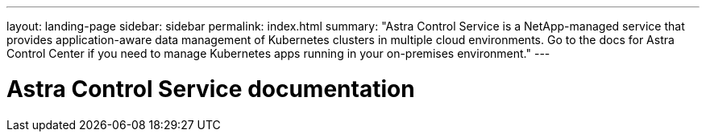 ---
layout: landing-page
sidebar: sidebar
permalink: index.html
summary: "Astra Control Service is a NetApp-managed service that provides application-aware data management of Kubernetes clusters in multiple cloud environments. Go to the docs for Astra Control Center if you need to manage Kubernetes apps running in your on-premises environment."
---

= Astra Control Service documentation
:hardbreaks:
:nofooter:
:icons: font
:linkattrs:
:imagesdir: ./media/

////
This doesn't work with the nav tiles on the page too.
ifdef::azure[]
[.lead]
Astra Control Service is a NetApp-managed service that provides application-aware data management of Kubernetes clusters in Azure Kubernetes Service (AKS). Go to the docs for Astra Control Center if you need to manage Kubernetes apps running in your on-premises environment.
endif::azure[]

ifdef::gcp[]
[.lead]
Astra Control Service is a NetApp-managed service that provides application-aware data management of Kubernetes clusters in Google Kubernetes Engine (GKE). Go to the docs for Astra Control Center if you need to manage Kubernetes apps running in your on-premises environment.
endif::gcp[]
////
